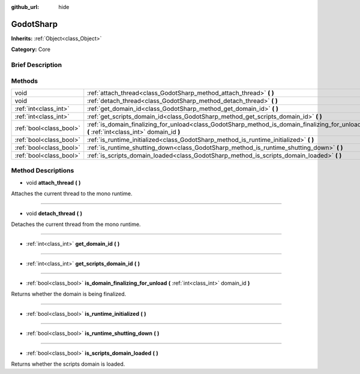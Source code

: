:github_url: hide

.. Generated automatically by doc/tools/makerst.py in Godot's source tree.
.. DO NOT EDIT THIS FILE, but the GodotSharp.xml source instead.
.. The source is found in doc/classes or modules/<name>/doc_classes.

.. _class_GodotSharp:

GodotSharp
==========

**Inherits:** :ref:`Object<class_Object>`

**Category:** Core

Brief Description
-----------------



Methods
-------

+-------------------------+---------------------------------------------------------------------------------------------------------------------------------------------+
| void                    | :ref:`attach_thread<class_GodotSharp_method_attach_thread>` **(** **)**                                                                     |
+-------------------------+---------------------------------------------------------------------------------------------------------------------------------------------+
| void                    | :ref:`detach_thread<class_GodotSharp_method_detach_thread>` **(** **)**                                                                     |
+-------------------------+---------------------------------------------------------------------------------------------------------------------------------------------+
| :ref:`int<class_int>`   | :ref:`get_domain_id<class_GodotSharp_method_get_domain_id>` **(** **)**                                                                     |
+-------------------------+---------------------------------------------------------------------------------------------------------------------------------------------+
| :ref:`int<class_int>`   | :ref:`get_scripts_domain_id<class_GodotSharp_method_get_scripts_domain_id>` **(** **)**                                                     |
+-------------------------+---------------------------------------------------------------------------------------------------------------------------------------------+
| :ref:`bool<class_bool>` | :ref:`is_domain_finalizing_for_unload<class_GodotSharp_method_is_domain_finalizing_for_unload>` **(** :ref:`int<class_int>` domain_id **)** |
+-------------------------+---------------------------------------------------------------------------------------------------------------------------------------------+
| :ref:`bool<class_bool>` | :ref:`is_runtime_initialized<class_GodotSharp_method_is_runtime_initialized>` **(** **)**                                                   |
+-------------------------+---------------------------------------------------------------------------------------------------------------------------------------------+
| :ref:`bool<class_bool>` | :ref:`is_runtime_shutting_down<class_GodotSharp_method_is_runtime_shutting_down>` **(** **)**                                               |
+-------------------------+---------------------------------------------------------------------------------------------------------------------------------------------+
| :ref:`bool<class_bool>` | :ref:`is_scripts_domain_loaded<class_GodotSharp_method_is_scripts_domain_loaded>` **(** **)**                                               |
+-------------------------+---------------------------------------------------------------------------------------------------------------------------------------------+

Method Descriptions
-------------------

.. _class_GodotSharp_method_attach_thread:

- void **attach_thread** **(** **)**

Attaches the current thread to the mono runtime.

----

.. _class_GodotSharp_method_detach_thread:

- void **detach_thread** **(** **)**

Detaches the current thread from the mono runtime.

----

.. _class_GodotSharp_method_get_domain_id:

- :ref:`int<class_int>` **get_domain_id** **(** **)**

----

.. _class_GodotSharp_method_get_scripts_domain_id:

- :ref:`int<class_int>` **get_scripts_domain_id** **(** **)**

----

.. _class_GodotSharp_method_is_domain_finalizing_for_unload:

- :ref:`bool<class_bool>` **is_domain_finalizing_for_unload** **(** :ref:`int<class_int>` domain_id **)**

Returns whether the domain is being finalized.

----

.. _class_GodotSharp_method_is_runtime_initialized:

- :ref:`bool<class_bool>` **is_runtime_initialized** **(** **)**

----

.. _class_GodotSharp_method_is_runtime_shutting_down:

- :ref:`bool<class_bool>` **is_runtime_shutting_down** **(** **)**

----

.. _class_GodotSharp_method_is_scripts_domain_loaded:

- :ref:`bool<class_bool>` **is_scripts_domain_loaded** **(** **)**

Returns whether the scripts domain is loaded.

